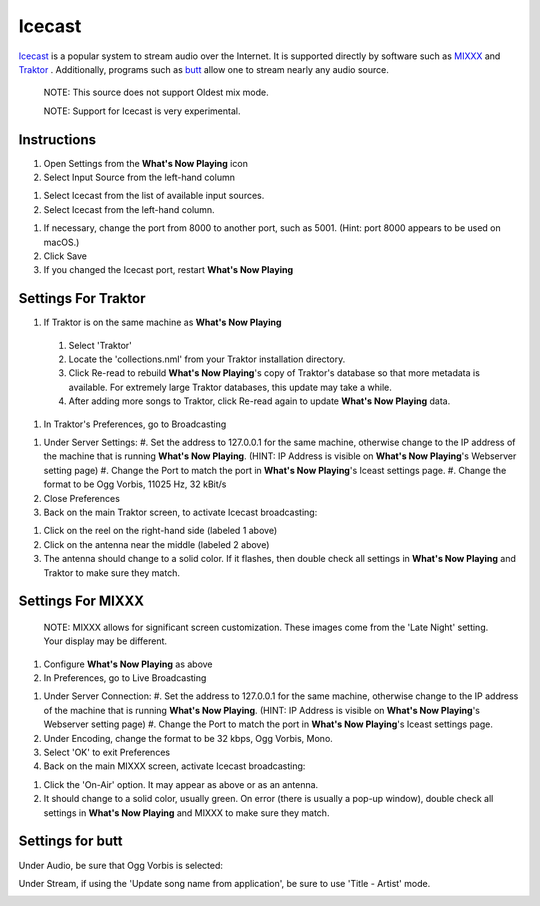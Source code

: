 Icecast
=======

`Icecast <https://icecast.org/>`_ is a popular system to stream
audio over the Internet. It is supported directly by software such
as `MIXXX <https://mixxx.org/>`_ and `Traktor <https://www.native-instruments.com/en/catalog/traktor>`_ .
Additionally, programs such as `butt <https://danielnoethen.de/butt>`_ allow one to
stream nearly any audio source.

      NOTE: This source does not support Oldest mix mode.

      NOTE: Support for Icecast is very experimental.


Instructions
------------

#. Open Settings from the **What's Now Playing** icon
#. Select Input Source from the left-hand column

.. image:: images/icecast-input-source.png
   :target: images/icecast-input-source.png
   :alt: icecast-input-source

#. Select Icecast from the list of available input sources.
#. Select Icecast from the left-hand column.

.. image:: images/icecast-mode-selection-none.png
   :target: images/icecast-mode-selection-none.png
   :alt: icecast-mode-selection-none.png

#. If necessary, change the port from 8000 to another port, such as 5001.  (Hint: port 8000 appears to be used on macOS.)


#. Click Save
#. If you changed the Icecast port, restart **What's Now Playing**

Settings For Traktor
--------------------


.. image:: images/icecast-selection-traktor.png
   :target: images/icecast-selection-traktor.png
   :alt: icecast-selection-traktor.png

#. If Traktor is on the same machine as **What's Now Playing**

  #. Select 'Traktor'
  #. Locate the 'collections.nml' from your Traktor installation directory.
  #. Click Re-read to rebuild **What's Now Playing**'s copy of Traktor's database so that more metadata is available. For extremely large Traktor databases, this update may take a while.
  #. After adding more songs to Traktor, click Re-read again to update **What's Now Playing** data.

#. In Traktor's Preferences, go to Broadcasting

.. image:: images/icecast-traktor-preferences.png
   :target: images/icecast-traktor-preferences.png
   :alt: icecast-traktor-preferences.png

#. Under Server Settings:
   #. Set the address to 127.0.0.1 for the same machine, otherwise change to the IP address of the machine that is running **What's Now Playing**.  (HINT: IP Address is visible on **What's Now Playing**'s Webserver setting page)
   #. Change the Port to match the port in **What's Now Playing**'s Iceast settings page.
   #. Change the format to be Ogg Vorbis, 11025 Hz, 32 kBit/s

#. Close Preferences
#. Back on the main Traktor screen, to activate Icecast broadcasting:


.. image:: images/icecast-traktor-activate.png
   :target: images/icecast-traktor-activate.png
   :alt: icecast-traktor-activate.png

#. Click on the reel on the right-hand side (labeled 1 above)
#. Click on the antenna near the middle (labeled 2 above)
#. The antenna should change to a solid color. If it flashes, then double check all settings in **What's Now Playing** and Traktor to make sure they match.

Settings For MIXXX
------------------

   NOTE: MIXXX allows for significant screen customization. These images come from the 'Late Night' setting. Your display may be different.

#. Configure **What's Now Playing** as above
#. In Preferences, go to Live Broadcasting

.. image:: images/icecast-mixxx-preferences.png
   :target: images/icecast-mixxx-preferences.png
   :alt: icecast-mixxx-preferences.png

#. Under Server Connection:
   #. Set the address to 127.0.0.1 for the same machine, otherwise change to the IP address of the machine that is running **What's Now Playing**.  (HINT: IP Address is visible on **What's Now Playing**'s Webserver setting page)
   #. Change the Port to match the port in **What's Now Playing**'s Iceast settings page.

#. Under Encoding, change the format to be 32 kbps, Ogg Vorbis, Mono.
#. Select 'OK' to exit Preferences
#. Back on the main MIXXX screen, activate Icecast broadcasting:


.. image:: images/icecast-mixxx-activate.png
   :target: images/icecast-mixxx-activate.png
   :alt: icecast-mixxx-activate.png

#. Click the 'On-Air' option.  It may appear as above or as an antenna.
#. It should change to a solid color, usually green. On error (there is usually a pop-up window), double check all settings in **What's Now Playing** and MIXXX to make sure they match.

Settings for butt
-----------------

Under Audio, be sure that Ogg Vorbis is selected:

.. image:: images/icecast-butt-audio.png
   :target: images/icecast-butt-audio.png
   :alt: icecast-butt-audio.png

Under Stream, if using the 'Update song name from application', be sure to use 'Title - Artist' mode.

.. image:: images/icecast-butt-stream.png
   :target: images/icecast-butt-stream.png
   :alt: icecast-butt-stream.png
